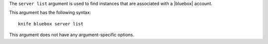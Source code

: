 .. The contents of this file are included in multiple topics.
.. This file describes a command or a sub-command for Knife.
.. This file should not be changed in a way that hinders its ability to appear in multiple documentation sets.


The ``server list`` argument is used to find instances that are associated with a |bluebox| account.

This argument has the following syntax::

   knife bluebox server list

This argument does not have any argument-specific options.



